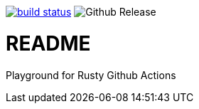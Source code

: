 image:https://github.com/35VLG84/actions-playground/actions/workflows/build.yml/badge.svg["build status", link="https://github.com/35VLG84/actions-playground/actions"]
image:https://img.shields.io/github/v/release/e257-fi/tackler-ng?include_prereleases&color=%230868da["Github Release", https://github.com/e257-fi/tackler-ng/releases]

= README

Playground for Rusty Github Actions


